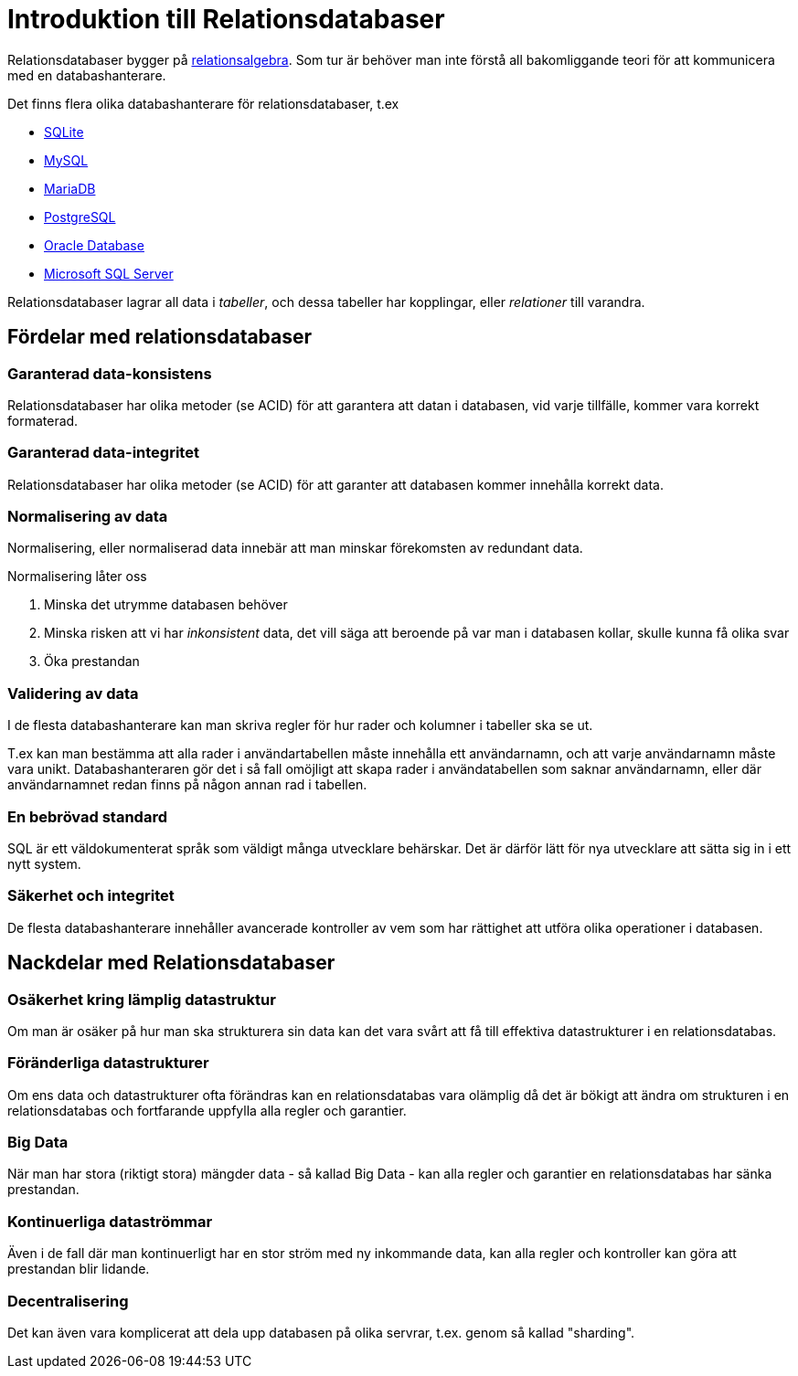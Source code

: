 = Introduktion till Relationsdatabaser

Relationsdatabaser bygger på https://en.wikipedia.org/wiki/Relational_algebra[relationsalgebra]. Som tur är behöver man inte förstå all bakomliggande teori för att kommunicera med en databashanterare.

Det finns flera olika databashanterare för relationsdatabaser, t.ex

- https://www.sqlite.org/[SQLite]
- https://www.mysql.com/[MySQL]
- https://mariadb.org/[MariaDB]
- https://www.postgresql.org/[PostgreSQL]
- https://www.oracle.com/database/index.html[Oracle Database]
- https://www.microsoft.com/en-us/sql-server/sql-server-2016[Microsoft SQL Server]

Relationsdatabaser lagrar all data i _tabeller_, och dessa tabeller har kopplingar, eller _relationer_ till varandra.

== Fördelar med relationsdatabaser

=== Garanterad data-konsistens

Relationsdatabaser har olika metoder (se ACID) för att garantera att datan i databasen, vid varje tillfälle, kommer vara korrekt formaterad.

=== Garanterad data-integritet

Relationsdatabaser har olika metoder (se ACID) för att garanter att databasen kommer innehålla korrekt data.

=== Normalisering av data

Normalisering, eller normaliserad data innebär att man minskar förekomsten av redundant data.

Normalisering låter oss 

1. Minska det utrymme databasen behöver
2. Minska risken att vi har _inkonsistent_ data, det vill säga att beroende på var man i databasen kollar, skulle kunna få olika svar
3. Öka prestandan

=== Validering av data

I de flesta databashanterare kan man skriva regler för hur rader och kolumner i tabeller ska se ut. 

T.ex kan man bestämma att alla rader i användartabellen måste innehålla ett användarnamn, och att varje användarnamn måste vara unikt. 
Databashanteraren gör det i så fall omöjligt att skapa rader i användatabellen som saknar användarnamn, eller där användarnamnet redan finns på någon annan rad i tabellen.

=== En bebrövad standard

SQL är ett väldokumenterat språk som väldigt många utvecklare behärskar. Det är därför lätt för nya utvecklare att sätta sig in i ett nytt system.

=== Säkerhet och integritet

De flesta databashanterare innehåller avancerade kontroller av vem som har rättighet att utföra olika operationer i databasen.

== Nackdelar med Relationsdatabaser

=== Osäkerhet kring lämplig datastruktur

Om man är osäker på hur man ska strukturera sin data kan det vara svårt att få till effektiva datastrukturer i en relationsdatabas.

=== Föränderliga datastrukturer

Om ens data och datastrukturer ofta förändras kan en relationsdatabas vara olämplig då det är bökigt att ändra om strukturen i en relationsdatabas och fortfarande uppfylla alla regler och garantier.

=== Big Data

När man har stora (riktigt stora) mängder data - så kallad Big Data - kan alla regler och garantier en relationsdatabas har sänka prestandan.

=== Kontinuerliga dataströmmar

Även i de fall där man kontinuerligt har en stor ström med ny inkommande data, kan alla regler och kontroller kan göra att prestandan blir lidande.

=== Decentralisering 

Det kan även vara komplicerat att dela upp databasen på olika servrar, t.ex. genom så kallad "sharding".